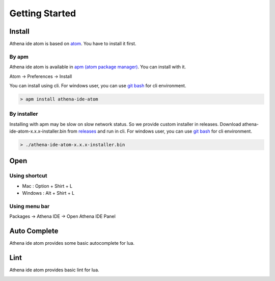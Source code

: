 Getting Started
===============

Install
-------

Athena ide atom is based on `atom <https://atom.io/>`_. You have to install it first.

By apm
^^^^^^

Athena ide atom is available in `apm (atom package manager) <https://atom.io/packages/>`_. You can install with it.

Atom -> Preferences -> Install

.. image:: ../_static/img/install-by-ui.png

You can install using cli. For windows user, you can use `git bash <https://git-scm.com/downloads>`_ for cli environment.

.. code-block:: bash

  > apm install athena-ide-atom

By installer
^^^^^^^^^^^^

Installing with apm may be slow on slow network status. So we provide custom installer in releases. Download athena-ide-atom-x.x.x-installer.bin from `releases <https://github.com/aergoio/athena-ide-atom/releases>`_ and run in cli. For windows user, you can use `git bash <https://git-scm.com/downloads>`_ for cli environment.

.. code-block:: bash

  > ./athena-ide-atom-x.x.x-installer.bin

Open
----

Using shortcut
^^^^^^^^^^^^^^

- Mac : Option + Shirt + L
- Windows : Alt + Shirt + L

.. image:: ../_static/img/opened.png

Using menu bar
^^^^^^^^^^^^^^

Packages -> Athena IDE -> Open Athena IDE Panel

.. image:: ../_static/img/open-with-menubar.png

Auto Complete
-------------

Athena ide atom provides some basic autocomplete for lua.

.. image:: ../_static/img/autocomplete.png

Lint
----

Athena ide atom provides basic lint for lua.

.. image:: ../_static/img/lint.png
